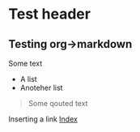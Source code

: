 * Test header
** Testing org->markdown
Some text
- A list
- Anoteher list
#+BEGIN_QUOTE
Some qouted text
#+END_QUOTE
Inserting a link
[[https://github.com/sdaaish/OL-event/index.html][Index]]
